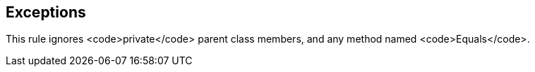 == Exceptions

This rule ignores <code>private</code> parent class members, and any method named <code>Equals</code>.